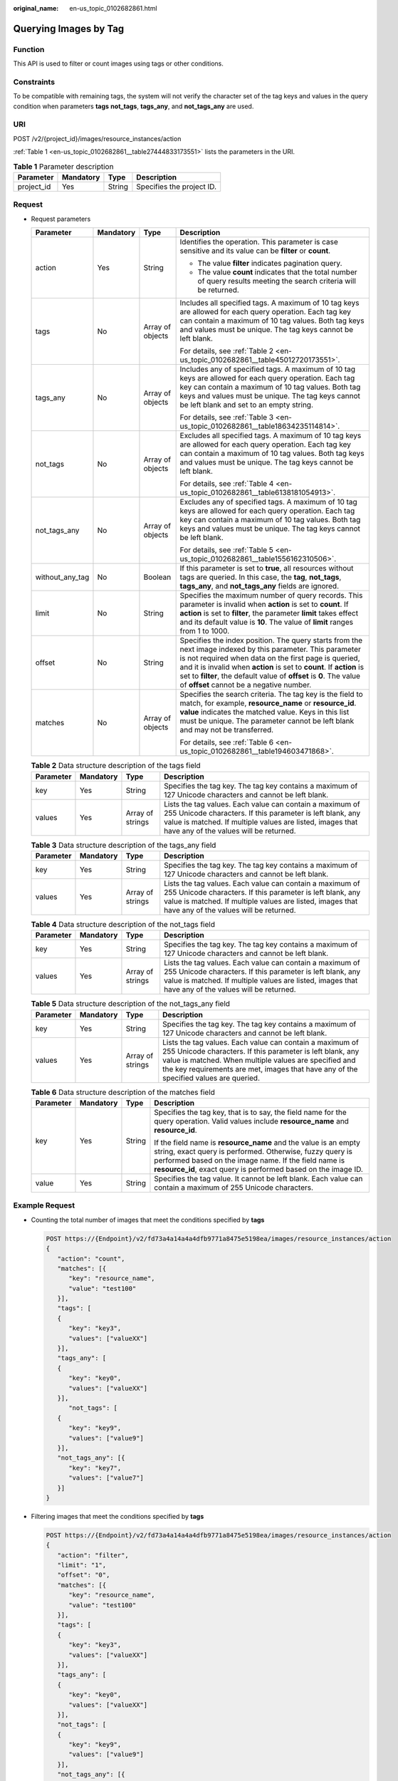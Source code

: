 :original_name: en-us_topic_0102682861.html

.. _en-us_topic_0102682861:

Querying Images by Tag
======================

Function
--------

This API is used to filter or count images using tags or other conditions.

Constraints
-----------

To be compatible with remaining tags, the system will not verify the character set of the tag keys and values in the query condition when parameters **tags** **not_tags**, **tags_any**, and **not_tags_any** are used.

URI
---

POST /v2/{project_id}/images/resource_instances/action

:ref:`Table 1 <en-us_topic_0102682861__table27444833173551>` lists the parameters in the URI.

.. _en-us_topic_0102682861__table27444833173551:

.. table:: **Table 1** Parameter description

   ========== ========= ====== =========================
   Parameter  Mandatory Type   Description
   ========== ========= ====== =========================
   project_id Yes       String Specifies the project ID.
   ========== ========= ====== =========================

Request
-------

-  Request parameters

   +-----------------+-----------------+------------------+----------------------------------------------------------------------------------------------------------------------------------------------------------------------------------------------------------------------------------------------------------------------------------------------------------------------------------------------------------------+
   | Parameter       | Mandatory       | Type             | Description                                                                                                                                                                                                                                                                                                                                                    |
   +=================+=================+==================+================================================================================================================================================================================================================================================================================================================================================================+
   | action          | Yes             | String           | Identifies the operation. This parameter is case sensitive and its value can be **filter** or **count**.                                                                                                                                                                                                                                                       |
   |                 |                 |                  |                                                                                                                                                                                                                                                                                                                                                                |
   |                 |                 |                  | -  The value **filter** indicates pagination query.                                                                                                                                                                                                                                                                                                            |
   |                 |                 |                  | -  The value **count** indicates that the total number of query results meeting the search criteria will be returned.                                                                                                                                                                                                                                          |
   +-----------------+-----------------+------------------+----------------------------------------------------------------------------------------------------------------------------------------------------------------------------------------------------------------------------------------------------------------------------------------------------------------------------------------------------------------+
   | tags            | No              | Array of objects | Includes all specified tags. A maximum of 10 tag keys are allowed for each query operation. Each tag key can contain a maximum of 10 tag values. Both tag keys and values must be unique. The tag keys cannot be left blank.                                                                                                                                   |
   |                 |                 |                  |                                                                                                                                                                                                                                                                                                                                                                |
   |                 |                 |                  | For details, see :ref:`Table 2 <en-us_topic_0102682861__table45012720173551>`.                                                                                                                                                                                                                                                                                 |
   +-----------------+-----------------+------------------+----------------------------------------------------------------------------------------------------------------------------------------------------------------------------------------------------------------------------------------------------------------------------------------------------------------------------------------------------------------+
   | tags_any        | No              | Array of objects | Includes any of specified tags. A maximum of 10 tag keys are allowed for each query operation. Each tag key can contain a maximum of 10 tag values. Both tag keys and values must be unique. The tag keys cannot be left blank and set to an empty string.                                                                                                     |
   |                 |                 |                  |                                                                                                                                                                                                                                                                                                                                                                |
   |                 |                 |                  | For details, see :ref:`Table 3 <en-us_topic_0102682861__table18634235114814>`.                                                                                                                                                                                                                                                                                 |
   +-----------------+-----------------+------------------+----------------------------------------------------------------------------------------------------------------------------------------------------------------------------------------------------------------------------------------------------------------------------------------------------------------------------------------------------------------+
   | not_tags        | No              | Array of objects | Excludes all specified tags. A maximum of 10 tag keys are allowed for each query operation. Each tag key can contain a maximum of 10 tag values. Both tag keys and values must be unique. The tag keys cannot be left blank.                                                                                                                                   |
   |                 |                 |                  |                                                                                                                                                                                                                                                                                                                                                                |
   |                 |                 |                  | For details, see :ref:`Table 4 <en-us_topic_0102682861__table6138181054913>`.                                                                                                                                                                                                                                                                                  |
   +-----------------+-----------------+------------------+----------------------------------------------------------------------------------------------------------------------------------------------------------------------------------------------------------------------------------------------------------------------------------------------------------------------------------------------------------------+
   | not_tags_any    | No              | Array of objects | Excludes any of specified tags. A maximum of 10 tag keys are allowed for each query operation. Each tag key can contain a maximum of 10 tag values. Both tag keys and values must be unique. The tag keys cannot be left blank.                                                                                                                                |
   |                 |                 |                  |                                                                                                                                                                                                                                                                                                                                                                |
   |                 |                 |                  | For details, see :ref:`Table 5 <en-us_topic_0102682861__table1556162310506>`.                                                                                                                                                                                                                                                                                  |
   +-----------------+-----------------+------------------+----------------------------------------------------------------------------------------------------------------------------------------------------------------------------------------------------------------------------------------------------------------------------------------------------------------------------------------------------------------+
   | without_any_tag | No              | Boolean          | If this parameter is set to **true**, all resources without tags are queried. In this case, the **tag**, **not_tags**, **tags_any**, and **not_tags_any** fields are ignored.                                                                                                                                                                                  |
   +-----------------+-----------------+------------------+----------------------------------------------------------------------------------------------------------------------------------------------------------------------------------------------------------------------------------------------------------------------------------------------------------------------------------------------------------------+
   | limit           | No              | String           | Specifies the maximum number of query records. This parameter is invalid when **action** is set to **count**. If **action** is set to **filter**, the parameter **limit** takes effect and its default value is **10**. The value of **limit** ranges from 1 to 1000.                                                                                          |
   +-----------------+-----------------+------------------+----------------------------------------------------------------------------------------------------------------------------------------------------------------------------------------------------------------------------------------------------------------------------------------------------------------------------------------------------------------+
   | offset          | No              | String           | Specifies the index position. The query starts from the next image indexed by this parameter. This parameter is not required when data on the first page is queried, and it is invalid when **action** is set to **count**. If **action** is set to **filter**, the default value of **offset** is **0**. The value of **offset** cannot be a negative number. |
   +-----------------+-----------------+------------------+----------------------------------------------------------------------------------------------------------------------------------------------------------------------------------------------------------------------------------------------------------------------------------------------------------------------------------------------------------------+
   | matches         | No              | Array of objects | Specifies the search criteria. The tag key is the field to match, for example, **resource_name** or **resource_id**. **value** indicates the matched value. Keys in this list must be unique. The parameter cannot be left blank and may not be transferred.                                                                                                   |
   |                 |                 |                  |                                                                                                                                                                                                                                                                                                                                                                |
   |                 |                 |                  | For details, see :ref:`Table 6 <en-us_topic_0102682861__table194603471868>`.                                                                                                                                                                                                                                                                                   |
   +-----------------+-----------------+------------------+----------------------------------------------------------------------------------------------------------------------------------------------------------------------------------------------------------------------------------------------------------------------------------------------------------------------------------------------------------------+

   .. _en-us_topic_0102682861__table45012720173551:

   .. table:: **Table 2** Data structure description of the tags field

      +-----------+-----------+------------------+------------------------------------------------------------------------------------------------------------------------------------------------------------------------------------------------------------------------------+
      | Parameter | Mandatory | Type             | Description                                                                                                                                                                                                                  |
      +===========+===========+==================+==============================================================================================================================================================================================================================+
      | key       | Yes       | String           | Specifies the tag key. The tag key contains a maximum of 127 Unicode characters and cannot be left blank.                                                                                                                    |
      +-----------+-----------+------------------+------------------------------------------------------------------------------------------------------------------------------------------------------------------------------------------------------------------------------+
      | values    | Yes       | Array of strings | Lists the tag values. Each value can contain a maximum of 255 Unicode characters. If this parameter is left blank, any value is matched. If multiple values are listed, images that have any of the values will be returned. |
      +-----------+-----------+------------------+------------------------------------------------------------------------------------------------------------------------------------------------------------------------------------------------------------------------------+

   .. _en-us_topic_0102682861__table18634235114814:

   .. table:: **Table 3** Data structure description of the tags_any field

      +-----------+-----------+------------------+------------------------------------------------------------------------------------------------------------------------------------------------------------------------------------------------------------------------------+
      | Parameter | Mandatory | Type             | Description                                                                                                                                                                                                                  |
      +===========+===========+==================+==============================================================================================================================================================================================================================+
      | key       | Yes       | String           | Specifies the tag key. The tag key contains a maximum of 127 Unicode characters and cannot be left blank.                                                                                                                    |
      +-----------+-----------+------------------+------------------------------------------------------------------------------------------------------------------------------------------------------------------------------------------------------------------------------+
      | values    | Yes       | Array of strings | Lists the tag values. Each value can contain a maximum of 255 Unicode characters. If this parameter is left blank, any value is matched. If multiple values are listed, images that have any of the values will be returned. |
      +-----------+-----------+------------------+------------------------------------------------------------------------------------------------------------------------------------------------------------------------------------------------------------------------------+

   .. _en-us_topic_0102682861__table6138181054913:

   .. table:: **Table 4** Data structure description of the not_tags field

      +-----------+-----------+------------------+------------------------------------------------------------------------------------------------------------------------------------------------------------------------------------------------------------------------------+
      | Parameter | Mandatory | Type             | Description                                                                                                                                                                                                                  |
      +===========+===========+==================+==============================================================================================================================================================================================================================+
      | key       | Yes       | String           | Specifies the tag key. The tag key contains a maximum of 127 Unicode characters and cannot be left blank.                                                                                                                    |
      +-----------+-----------+------------------+------------------------------------------------------------------------------------------------------------------------------------------------------------------------------------------------------------------------------+
      | values    | Yes       | Array of strings | Lists the tag values. Each value can contain a maximum of 255 Unicode characters. If this parameter is left blank, any value is matched. If multiple values are listed, images that have any of the values will be returned. |
      +-----------+-----------+------------------+------------------------------------------------------------------------------------------------------------------------------------------------------------------------------------------------------------------------------+

   .. _en-us_topic_0102682861__table1556162310506:

   .. table:: **Table 5** Data structure description of the not_tags_any field

      +-----------+-----------+------------------+-------------------------------------------------------------------------------------------------------------------------------------------------------------------------------------------------------------------------------------------------------------------------+
      | Parameter | Mandatory | Type             | Description                                                                                                                                                                                                                                                             |
      +===========+===========+==================+=========================================================================================================================================================================================================================================================================+
      | key       | Yes       | String           | Specifies the tag key. The tag key contains a maximum of 127 Unicode characters and cannot be left blank.                                                                                                                                                               |
      +-----------+-----------+------------------+-------------------------------------------------------------------------------------------------------------------------------------------------------------------------------------------------------------------------------------------------------------------------+
      | values    | Yes       | Array of strings | Lists the tag values. Each value can contain a maximum of 255 Unicode characters. If this parameter is left blank, any value is matched. When multiple values are specified and the key requirements are met, images that have any of the specified values are queried. |
      +-----------+-----------+------------------+-------------------------------------------------------------------------------------------------------------------------------------------------------------------------------------------------------------------------------------------------------------------------+

   .. _en-us_topic_0102682861__table194603471868:

   .. table:: **Table 6** Data structure description of the matches field

      +-----------------+-----------------+-----------------+-------------------------------------------------------------------------------------------------------------------------------------------------------------------------------------------------------------------------------------------------------+
      | Parameter       | Mandatory       | Type            | Description                                                                                                                                                                                                                                           |
      +=================+=================+=================+=======================================================================================================================================================================================================================================================+
      | key             | Yes             | String          | Specifies the tag key, that is to say, the field name for the query operation. Valid values include **resource_name** and **resource_id**.                                                                                                            |
      |                 |                 |                 |                                                                                                                                                                                                                                                       |
      |                 |                 |                 | If the field name is **resource_name** and the value is an empty string, exact query is performed. Otherwise, fuzzy query is performed based on the image name. If the field name is **resource_id**, exact query is performed based on the image ID. |
      +-----------------+-----------------+-----------------+-------------------------------------------------------------------------------------------------------------------------------------------------------------------------------------------------------------------------------------------------------+
      | value           | Yes             | String          | Specifies the tag value. It cannot be left blank. Each value can contain a maximum of 255 Unicode characters.                                                                                                                                         |
      +-----------------+-----------------+-----------------+-------------------------------------------------------------------------------------------------------------------------------------------------------------------------------------------------------------------------------------------------------+

Example Request
---------------

-  Counting the total number of images that meet the conditions specified by **tags**

   .. code-block:: text

      POST https://{Endpoint}/v2/fd73a4a14a4a4dfb9771a8475e5198ea/images/resource_instances/action
      {
         "action": "count",
         "matches": [{
            "key": "resource_name",
            "value": "test100"
         }],
         "tags": [
         {
            "key": "key3",
            "values": ["valueXX"]
         }],
         "tags_any": [
         {
            "key": "key0",
            "values": ["valueXX"]
         }],
            "not_tags": [
         {
            "key": "key9",
            "values": ["value9"]
         }],
         "not_tags_any": [{
            "key": "key7",
            "values": ["value7"]
         }]
      }

-  Filtering images that meet the conditions specified by **tags**

   .. code-block:: text

      POST https://{Endpoint}/v2/fd73a4a14a4a4dfb9771a8475e5198ea/images/resource_instances/action
      {
         "action": "filter",
         "limit": "1",
         "offset": "0",
         "matches": [{
            "key": "resource_name",
            "value": "test100"
         }],
         "tags": [
         {
            "key": "key3",
            "values": ["valueXX"]
         }],
         "tags_any": [
         {
            "key": "key0",
            "values": ["valueXX"]
         }],
         "not_tags": [
         {
            "key": "key9",
            "values": ["value9"]
         }],
         "not_tags_any": [{
            "key": "key7",
            "values": ["value7"]
         }]
      }

Response
--------

-  Response parameters

   +-------------+----------------------------------------------------------------------------+----------------------------------------------+
   | Parameter   | Type                                                                       | Description                                  |
   +=============+============================================================================+==============================================+
   | resources   | Array of :ref:`resource <en-us_topic_0102682861__table3856915489>` objects | Lists the images.                            |
   +-------------+----------------------------------------------------------------------------+----------------------------------------------+
   | total_count | Integer                                                                    | Specifies the total number of query records. |
   +-------------+----------------------------------------------------------------------------+----------------------------------------------+

   .. _en-us_topic_0102682861__table3856915489:

   .. table:: **Table 7** Data structure description of the resource field

      +-----------------+---------------------------------------------------------------------------+---------------------------+
      | Parameter       | Type                                                                      | Description               |
      +=================+===========================================================================+===========================+
      | resource_id     | String                                                                    | Specifies the image ID.   |
      +-----------------+---------------------------------------------------------------------------+---------------------------+
      | resource_detail | :ref:`ResourceDetail <en-us_topic_0102682861__table1835694225516>` object | Provides image details.   |
      +-----------------+---------------------------------------------------------------------------+---------------------------+
      | tags            | Array of :ref:`Tags <en-us_topic_0102682861__table1526715341887>` objects | Lists the image tags.     |
      +-----------------+---------------------------------------------------------------------------+---------------------------+
      | resource_name   | String                                                                    | Specifies the image name. |
      +-----------------+---------------------------------------------------------------------------+---------------------------+

   .. _en-us_topic_0102682861__table1835694225516:

   .. table:: **Table 8** ResourceDetail object

      ========= ====== ========= ===========================
      Parameter Type   Mandatory Description
      ========= ====== ========= ===========================
      status    string Yes       Specifies the image status.
      ========= ====== ========= ===========================

   .. _en-us_topic_0102682861__table1526715341887:

   .. table:: **Table 9** Data structure description of the resource_tag field

      ========= ====== ===============================
      Parameter Type   Description
      ========= ====== ===============================
      key       String Specifies the key of the tag.
      value     String Specifies the value of the tag.
      ========= ====== ===============================

-  Example response

   -  Example response when **action** is set to **count**

      .. code-block:: text

         STATUS CODE 200

      ::

         {
            "total_count": 36
         }

   -  Example response when **action** is set to **filter**

      .. code-block:: text

         STATUS CODE 200

      ::

         {
            "total_count": 36,
            "resources": [{
               "resource_name": "test10002",
               "resource_detail": {"status": "active"},
               "tags": [{
                  "value": "value4",
                  "key": "key4"
               },
               {
                  "value": "valueXX",
                  "key": "key3"
               },
               {
                  "value": "value2",
                  "key": "key2"
               },
               {
                  "value": "value5",
                  "key": "key5"
               },
               {
                  "value": "value8",
                  "key": "key8"
               },
               {
                  "value": "valueXX",
                  "key": "key6"
               },
               {
                  "value": "valueXX",
                  "key": "key0"
               },
               {
                  "value": "value1",
                  "key": "key1"
               },
               {
                  "value": "value7",
                  "key": "key7"
               },
               {
                  "value": "valueXX",
                  "key": "key9"
               }],
               "resource_id": "8693187d-1590-4f9f-ae34-eb9e3037cf68"
            }]
         }

Returned Values
---------------

-  Normal

   200

-  Abnormal

   +---------------------------+------------------------------------------------------+
   | Returned Value            | Description                                          |
   +===========================+======================================================+
   | 400 Bad Request           | Request error.                                       |
   +---------------------------+------------------------------------------------------+
   | 401 Unauthorized          | Authentication failed.                               |
   +---------------------------+------------------------------------------------------+
   | 403 Forbidden             | You do not have the rights to perform the operation. |
   +---------------------------+------------------------------------------------------+
   | 404 Not Found             | The requested resource was not found.                |
   +---------------------------+------------------------------------------------------+
   | 500 Internal Server Error | Internal service error.                              |
   +---------------------------+------------------------------------------------------+
   | 503 Service Unavailable   | The service is unavailable.                          |
   +---------------------------+------------------------------------------------------+
